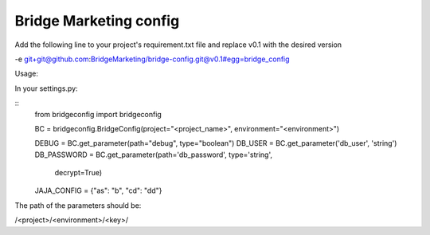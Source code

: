 Bridge Marketing config
=======================

Add the following line to your project's requirement.txt file and replace v0.1
with the desired version


-e git+git@github.com:BridgeMarketing/bridge-config.git@v0.1#egg=bridge_config


Usage:

In your settings.py:

:: 
  from bridgeconfig import bridgeconfig

  BC = bridgeconfig.BridgeConfig(project="<project_name>", environment="<environment>")

  DEBUG = BC.get_parameter(path="debug", type="boolean")
  DB_USER = BC.get_parameter('db_user', 'string')
  DB_PASSWORD =  BC.get_parameter(path='db_password', type='string', 
                              decrypt=True)
  JAJA_CONFIG = {"as": "b", "cd": "dd"}


The path of the parameters should be:

/<project>/<environment>/<key>/
